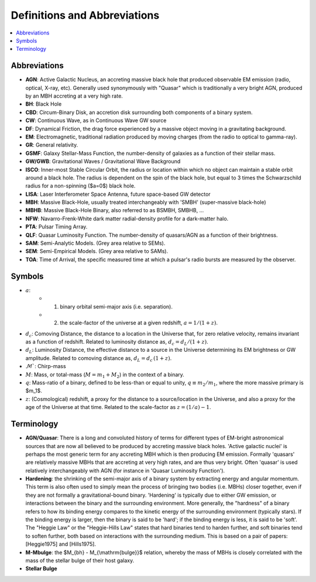 =============================
Definitions and Abbreviations
=============================

.. contents:: :local:

Abbreviations
=============

* **AGN**: Active Galactic Nucleus, an accreting massive black hole that produced observable EM emission (radio, optical, X-ray, etc).  Generally used synonymously with "Quasar" which is traditionally a very bright AGN, produced by an MBH accreting at a very high rate.
* **BH**: Black Hole
* **CBD**: Circum-Binary Disk, an accretion disk surrounding both components of a binary system.
* **CW**: Continuous Wave, as in Continuous Wave GW source
* **DF**: Dynamical Friction, the drag force experienced by a massive object moving in a gravitating background.
* **EM**: Electromagnetic, traditional radiation produced by moving charges (from the radio to optical to gamma-ray).
* **GR**: General relativity.
* **GSMF**: Galaxy Stellar-Mass Function, the number-density of galaxies as a function of their stellar mass.
* **GW/GWB**: Gravitational Waves / Gravitational Wave Background
* **ISCO**: Inner-most Stable Circular Orbit, the radius or location within which no object can maintain a stable orbit around a black hole.  The radius is dependent on the spin of the black hole, but equal to 3 times the Schwarzschild radius for a non-spinning ($a=0$) black hole.
* **LISA**: Laser Interferometer Space Antenna, future space-based GW detector
* **MBH**: Massive Black-Hole, usually treated interchangeably with 'SMBH' (super-massive black-hole)
* **MBHB**: Massive Black-Hole Binary, also referred to as BSMBH, SMBHB, ...
* **NFW**: Navarro-Frenk-White dark matter radial-density profile for a dark-matter halo.
* **PTA**: Pulsar Timing Array.
* **QLF**: Quasar Luminosity Function.  The number-density of quasars/AGN as a function of their brightness.
* **SAM**: Semi-Analytic Models.  (Grey area relative to SEMs).
* **SEM**: Semi-Empirical Models.  (Grey area relative to SAMs).
* **TOA**: Time of Arrival, the specific measured time at which a pulsar's radio bursts are measured by the observer.


Symbols
=======
* :math:`a`:
    * (1) binary orbital semi-major axis (i.e. separation).
    * (2) the scale-factor of the universe at a given redshift, :math:`a = 1 / (1+z)`.

* :math:`d_c`: Comoving Distance, the distance to a location in the Universe that, for zero relative velocity, remains invariant as a function of redshift.  Related to luminosity distance as, :math:`d_c = d_L / (1+z)`.
* :math:`d_L`: Luminosity Distance, the effective distance to a source in the Universe determining its EM brightness or GW amplitude.  Related to comoving distance as, :math:`d_L = d_c \, (1+z)`.
* :math:`\mathcal{M}``: Chirp-mass
* :math:`M`: Mass, or total-mass (:math:`M=m_1 + M_2`) in the context of a binary.
* :math:`q`: Mass-ratio of a binary, defined to be less-than or equal to unity, :math:`q\equiv m_2/m_1`, where the more massive primary is $m_1$.
* :math:`z`: (Cosmological) redshift, a proxy for the distance to a source/location in the Universe, and also a proxy for the age of the Universe at that time.  Related to the scale-factor as :math:`z = (1/a) - 1`.


Terminology
===========
* **AGN/Quasar**: There is a long and convoluted history of terms for different types of EM-bright astronomical sources that are now all believed to be produced by accreting massive black holes.  'Active galactic nuclei' is perhaps the most generic term for any accreting MBH which is then producing EM emission.  Formally 'quasars' are relatively massive MBHs that are accreting at very high rates, and are thus very bright.  Often 'quasar' is used relatively interchangeably with AGN (for instance in 'Quasar Luminosity Function').
* **Hardening**: the shrinking of the semi-major axis of a binary system by extracting energy and angular momentum.  This term is also often used to simply mean the process of bringing two bodies (i.e. MBHs) closer together, even if they are not formally a gravitational-bound binary.  'Hardening' is typically due to either GW emission, or interactions between the binary and the surrounding environment.  More generally, the "hardness" of a binary refers to how its binding energy compares to the kinetic energy of the surrounding environment (typically stars).  If the binding energy is larger, then the binary is said to be 'hard'; if the binding energy is less, it is said to be 'soft'.  The "Heggie Law" or the "Heggie-Hills Law" states that hard binaries tend to harden further, and soft binaries tend to soften further, both based on interactions with the surrounding medium.  This is based on a pair of papers: [Heggie1975] and [Hills1975].
* **M-Mbulge**: the $M_{bh} - M_{\\mathrm{bulge}}$ relation, whereby the mass of MBHs is closely correlated with the mass of the stellar bulge of their host galaxy.
* **Stellar Bulge**